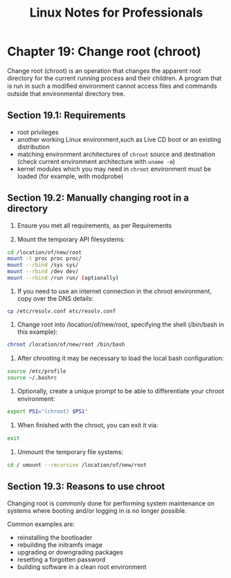 #+STARTUP: showeverything
#+title: Linux Notes for Professionals

* Chapter 19: Change root (chroot)

  Change root (chroot) is an operation that changes the apparent root directory
  for the current running process and their children. A program that is run in
  such a modiﬁed environment cannot access ﬁles and commands outside that
  environmental directory tree.

** Section 19.1: Requirements

   * root privileges
   * another working Linux environment,such as Live CD boot or an existing
     distribution
   * matching environment architectures of ~chroot~ source and destination (check
     current environment architecture with ~uname -m~)
   * kernel modules which you may need in ~chroot~ environment must be loaded (for
     example, with modprobe)

** Section 19.2: Manually changing root in a directory

   1. Ensure you met all requirements, as per Requirements

   2. Mount the temporary API ﬁlesystems:

#+begin_src bash
  cd /location/of/new/root
  mount -t proc proc proc/
  mount --rbind /sys sys/
  mount --rbind /dev dev/
  mount --rbind /run run/ (optionally)
#+end_src

    3. If you need to use an internet connection in the chroot environment, copy
       over the DNS details:

#+begin_src bash
  cp /etc/resolv.conf etc/resolv.conf
#+end_src

    4. Change root into /location/of/new/root, specifying the shell (/bin/bash
       in this example):

#+begin_src bash
  chroot /location/of/new/root /bin/bash
#+end_src
    
    5. After chrooting it may be necessary to load the local bash conﬁguration:

#+begin_src bash
  source /etc/profile
  source ~/.bashrc
#+end_src

    6. Optionally, create a unique prompt to be able to diﬀerentiate your chroot
       environment:

#+begin_src bash
  export PS1="(chroot) $PS1"
#+end_src

    7. When ﬁnished with the chroot, you can exit it via:

#+begin_src bash
  exit
#+end_src

    8. Unmount the temporary ﬁle systems:

#+begin_src bash
  cd / umount --recursive /location/of/new/root
#+end_src

** Section 19.3: Reasons to use chroot

   Changing root is commonly done for performing system maintenance on systems
   where booting and/or logging in is no longer possible.

   Common examples are:

   * reinstalling the bootloader
   * rebuilding the initramfs image
   * upgrading or downgrading packages
   * resetting a forgotten password
   * building software in a clean root environment
